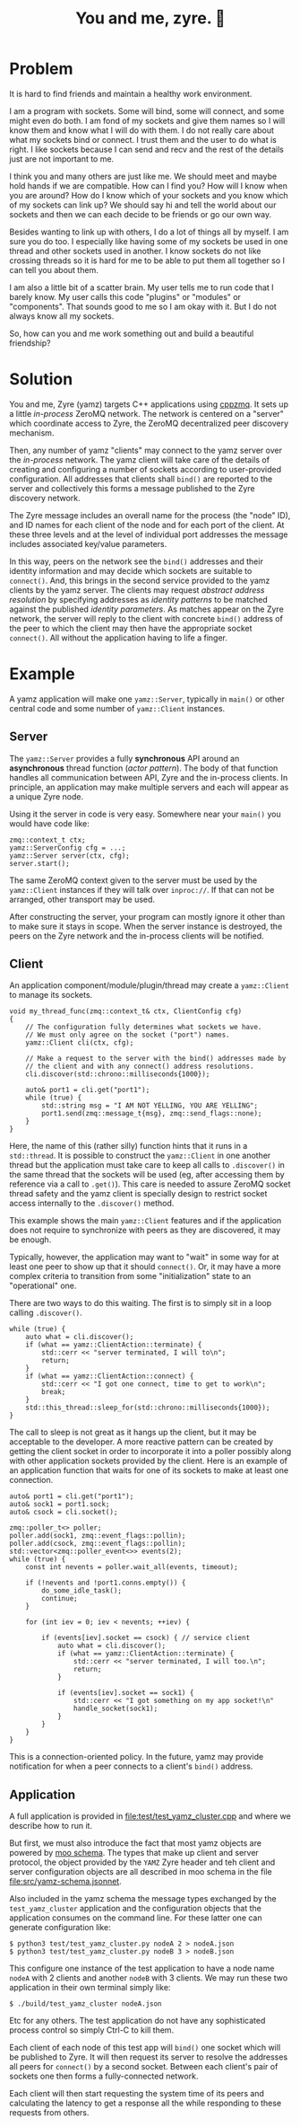 #+title: You and me, zyre. 🍠

* Problem

It is hard to find friends and maintain a healthy work environment.

I am a program with sockets.  Some will bind, some will connect, and
some might even do both.  I am fond of my sockets and give them names
so I will know them and know what I will do with them.  I do not
really care about what my sockets bind or connect.  I trust them and
the user to do what is right.  I like sockets because I can send and
recv and the rest of the details just are not important to me.  

I think you and many others are just like me.  We should meet and
maybe hold hands if we are compatible.  How can I find you?  How will
I know when you are around?  How do I know which of your sockets and
you know which of my sockets can link up?  We should say hi and tell
the world about our sockets and then we can each decide to be friends
or go our own way.

Besides wanting to link up with others, I do a lot of things all by
myself.  I am sure you do too.  I especially like having some of my
sockets be used in one thread and other sockets used in another.  I
know sockets do not like crossing threads so it is hard for me to be
able to put them all together so I can tell you about them.  

I am also a little bit of a scatter brain.  My user tells me to run
code that I barely know.  My user calls this code "plugins" or
"modules" or "components".  That sounds good to me so I am okay with
it.  But I do not always know all my sockets.

So, how can you and me work something out and build a beautiful
friendship?

* Solution

You and me, Zyre (yamz) targets C++ applications using [[https://github.com/zeromq/cppzmq][cppzmq]].  It
sets up a little /in-process/ ZeroMQ network.  The network is centered
on a "server" which coordinate access to Zyre, the ZeroMQ
decentralized peer discovery mechanism.

Then, any number of yamz "clients" may connect to the yamz server over
the /in-process/ network.  The yamz client will take care of the details
of creating and configuring a number of sockets according to
user-provided configuration.  All addresses that clients shall ~bind()~
are reported to the server and collectively this forms a message
published to the Zyre discovery network.  

The Zyre message includes an overall name for the process (the "node"
ID), and ID names for each client of the node and for each port of the
client.  At these three levels and at the level of individual port
addresses the message includes associated key/value parameters.

In this way, peers on the network see the ~bind()~ addresses and their
identity information and may decide which sockets are suitable to
~connect()~.  And, this brings in the second service provided to the
yamz clients by the yamz server.  The clients may request /abstract
address resolution/ by specifying addresses as /identity patterns/ to be
matched against the published /identity parameters/.  As matches appear
on the Zyre network, the server will reply to the client with concrete
~bind()~ address of the peer to which the client may then have the
appropriate socket ~connect()~.  All without the application having to
life a finger.

* Example

A yamz application will make one ~yamz::Server~, typically in ~main()~ or
other central code and some number of ~yamz::Client~ instances.

** Server

The ~yamz::Server~ provides a fully *synchronous* API around an
*asynchronous* thread function (/actor pattern/).  The body of that
function handles all communication between API, Zyre and the
in-process clients.  In principle, an application may make multiple
servers and each will appear as a unique Zyre node.

Using it the server in code is very easy.  Somewhere near your ~main()~
you would have code like:

#+begin_src c++
    zmq::context_t ctx;
    yamz::ServerConfig cfg = ...;
    yamz::Server server(ctx, cfg);
    server.start();
#+end_src

The same ZeroMQ context given to the server must be used by the
~yamz::Client~ instances if they will talk over ~inproc://~.  If that can
not be arranged, other transport may be used.

After constructing the server, your program can mostly ignore it other
than to make sure it stays in scope.  When the server instance is
destroyed, the peers on the Zyre network and the in-process clients
will be notified.

** Client

An application component/module/plugin/thread may create a
~yamz::Client~ to manage its sockets.

#+begin_src c++
  void my_thread_func(zmq::context_t& ctx, ClientConfig cfg)
  {
      // The configuration fully determines what sockets we have.
      // We must only agree on the socket ("port") names.
      yamz::Client cli(ctx, cfg);

      // Make a request to the server with the bind() addresses made by
      // the client and with any connect() address resolutions. 
      cli.discover(std::chrono::milliseconds{1000});

      auto& port1 = cli.get("port1");
      while (true) {
          std::string msg = "I AM NOT YELLING, YOU ARE YELLING";
          port1.send(zmq::message_t{msg}, zmq::send_flags::none);
      }
  }
#+end_src

Here, the name of this (rather silly) function hints that it runs in a
~std::thread~.  It is possible to construct the ~yamz::Client~ in one
another thread but the application must take care to keep all calls to
~.discover()~ in the same thread that the sockets will be used (eg,
after accessing them by reference via a call to ~.get()~).  This care is
needed to assure ZeroMQ socket thread safety and the yamz client is
specially design to restrict socket access internally to the
~.discover()~ method.

This example shows the main ~yamz::Client~ features and if the
application does not require to synchronize with peers as they are
discovered, it may be enough.  

Typically, however, the application may want to "wait" in some way for
at least one peer to show up that it should ~connect()~.  Or, it may
have a more complex criteria to transition from some "initialization"
state to an "operational" one.

There are two ways to do this waiting.  The first is to simply sit in
a loop calling ~.discover()~.

#+begin_src c++
  while (true) {
      auto what = cli.discover();
      if (what == yamz::ClientAction::terminate) {
          std::cerr << "server terminated, I will to\n";
          return;
      }
      if (what == yamz::ClientAction::connect) {
          std::cerr << "I got one connect, time to get to work\n";    
          break;
      }
      std::this_thread::sleep_for(std::chrono::milliseconds{1000});
  }
#+end_src

The call to sleep is not great as it hangs up the client, but it may
be acceptable to the developer.  A more reactive pattern can be
created by getting the client socket in order to incorporate it into a
poller possibly along with other application sockets provided by the
client.  Here is an example of an application function that waits for
one of its sockets to make at least one connection.

#+begin_src c++
  auto& port1 = cli.get("port1");
  auto& sock1 = port1.sock;
  auto& csock = cli.socket();

  zmq::poller_t<> poller;
  poller.add(sock1, zmq::event_flags::pollin);
  poller.add(csock, zmq::event_flags::pollin);
  std::vector<zmq::poller_event<>> events(2);
  while (true) {
      const int nevents = poller.wait_all(events, timeout);

      if (!nevents and !port1.conns.empty()) {
          do_some_idle_task();
          continue;
      }

      for (int iev = 0; iev < nevents; ++iev) {

          if (events[iev].socket == csock) { // service client
              auto what = cli.discover();
              if (what == yamz::ClientAction::terminate) {
                  std::cerr << "server terminated, I will too.\n";
                  return;
              }

              if (events[iev].socket == sock1) {
                  std::cerr << "I got something on my app socket!\n"
                  handle_socket(sock1);
              }
          }
      }
  }
#+end_src

This is a connection-oriented policy.  In the future, yamz may provide
notification for when a peer connects to a client's ~bind()~ address.

** Application

A full application is provided in [[file:test/test_yamz_cluster.cpp]] and
where we describe how to run it.

But first, we must also introduce the fact that most yamz objects are
powered by [[https://brettviren.github.io/moo][moo schema]].  The types that make up client and server
protocol, the object provided by the ~YAMZ~ Zyre header and teh client
and server configuration objects are all described in moo schema in
the file [[file:src/yamz-schema.jsonnet]].  

Also included in the yamz schema the message types exchanged by the
~test_yamz_cluster~ application and the configuration objects that the
application consumes on the command line.  For these latter one can
generate configuration like:

#+begin_example
  $ python3 test/test_yamz_cluster.py nodeA 2 > nodeA.json
  $ python3 test/test_yamz_cluster.py nodeB 3 > nodeB.json
#+end_example

This configure one instance of the test application to have a node
name ~nodeA~ with 2 clients and another ~nodeB~ with 3 clients.  We may
run these two application in their own terminal simply like:

#+begin_example
  $ ./build/test_yamz_cluster nodeA.json
#+end_example

Etc for any others.  The test application do not have any
sophisticated process control so simply Ctrl-C to kill them.  

Each client of each node of this test app will ~bind()~ one socket which
will be published to Zyre.  It will then request its server to resolve
the addresses all peers for ~connect()~ by a second socket.  Between
each client's pair of sockets one then forms a fully-connected network.  

Each client will then start requesting the system time of its peers
and calculating the latency to get a response all the while responding
to these requests from others.


